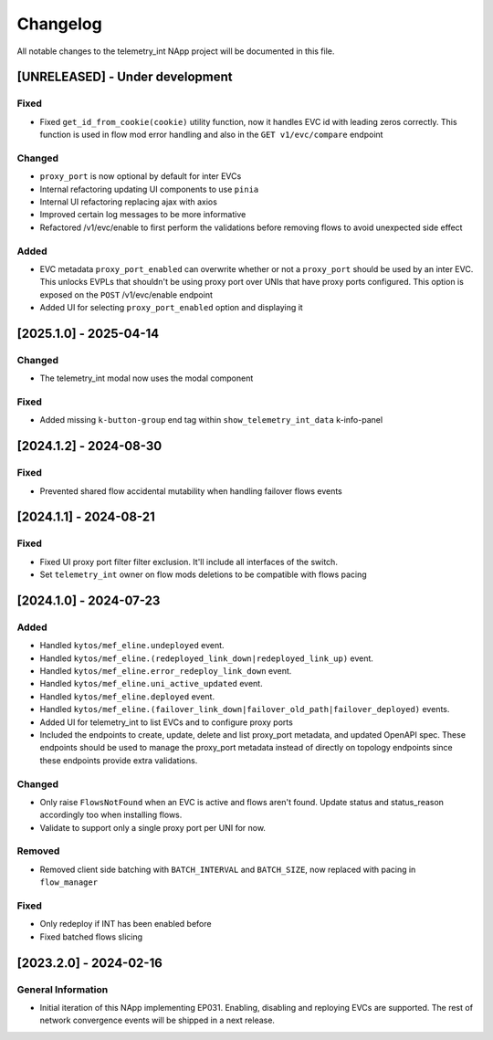 #########
Changelog
#########
All notable changes to the telemetry_int NApp project will be documented in this
file.

[UNRELEASED] - Under development
********************************

Fixed
=====
- Fixed ``get_id_from_cookie(cookie)`` utility function, now it handles EVC id with leading zeros correctly. This function is used in flow mod error handling and also in the ``GET v1/evc/compare`` endpoint

Changed
=======
- ``proxy_port`` is now optional by default for inter EVCs
- Internal refactoring updating UI components to use ``pinia``
- Internal UI refactoring replacing ajax with axios
- Improved certain log messages to be more informative
- Refactored /v1/evc/enable to first perform the validations before removing flows to avoid unexpected side effect

Added
=====
- EVC metadata ``proxy_port_enabled`` can overwrite whether or not a ``proxy_port`` should be used by an inter EVC. This unlocks EVPLs that shouldn't be using proxy port over UNIs that have proxy ports configured. This option is exposed on the ``POST`` /v1/evc/enable endpoint
- Added UI for selecting ``proxy_port_enabled`` option and displaying it

[2025.1.0] - 2025-04-14
***********************

Changed
=======
- The telemetry_int modal now uses the modal component

Fixed
=====
- Added missing ``k-button-group`` end tag within ``show_telemetry_int_data`` k-info-panel

[2024.1.2] - 2024-08-30
***********************

Fixed
=====
- Prevented shared flow accidental mutability when handling failover flows events


[2024.1.1] - 2024-08-21
***********************

Fixed
=====
- Fixed UI proxy port filter filter exclusion. It'll include all interfaces of the switch.
- Set ``telemetry_int`` owner on flow mods deletions to be compatible with flows pacing


[2024.1.0] - 2024-07-23
***********************

Added
=====
- Handled ``kytos/mef_eline.undeployed`` event.
- Handled ``kytos/mef_eline.(redeployed_link_down|redeployed_link_up)`` event.
- Handled ``kytos/mef_eline.error_redeploy_link_down`` event.
- Handled ``kytos/mef_eline.uni_active_updated`` event.
- Handled ``kytos/mef_eline.deployed`` event.
- Handled ``kytos/mef_eline.(failover_link_down|failover_old_path|failover_deployed)`` events.
- Added UI for telemetry_int to list EVCs and to configure proxy ports
- Included the endpoints to create, update, delete and list proxy_port metadata, and updated OpenAPI spec. These endpoints should be used to manage the proxy_port metadata instead of directly on topology endpoints since these endpoints provide extra validations.

Changed
=======
- Only raise ``FlowsNotFound`` when an EVC is active and flows aren't found. Update status and status_reason accordingly too when installing flows.
- Validate to support only a single proxy port per UNI for now.

Removed
=======
- Removed client side batching with ``BATCH_INTERVAL`` and ``BATCH_SIZE``, now replaced with pacing in ``flow_manager``

Fixed
=====
- Only redeploy if INT has been enabled before
- Fixed batched flows slicing

[2023.2.0] - 2024-02-16
***********************

General Information
===================

- Initial iteration of this NApp implementing EP031. Enabling, disabling and reploying EVCs are supported. The rest of network convergence events will be shipped in a next release.
